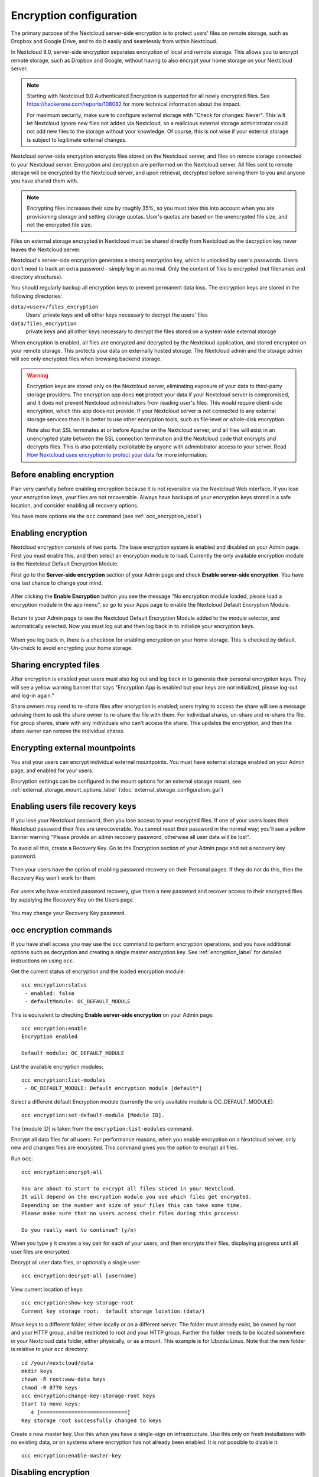 ========================
Encryption configuration
========================

The primary purpose of the Nextcloud server-side encryption is to protect users' 
files on remote storage, such as Dropbox and Google Drive, and to do it easily 
and seamlessly from within Nextcloud.

In Nextcloud 9.0, server-side encryption separates encryption of local and 
remote storage. This allows you to encrypt remote storage, such as Dropbox and 
Google, without having to also encrypt your home storage on your Nextcloud 
server.

.. note:: Starting with Nextcloud 9.0 Authenticated Encryption is supported for all
   newly encrypted files. See https://hackerone.com/reports/108082 for more 
   technical information about the impact.
   
   For maximum security, make sure to configure external storage with "Check for 
   changes: Never". This will let Nextcloud ignore new files not added via Nextcloud, 
   so a malicious external storage administrator could not add new files to the 
   storage without your knowledge. Of course, this is not wise if your external 
   storage is subject to legitimate external changes.

Nextcloud server-side encryption encrypts files stored on the Nextcloud server, 
and files on remote storage connected to your Nextcloud server. 
Encryption and decryption are performed on the Nextcloud server. All files sent 
to remote storage will be encrypted by the Nextcloud server, and upon retrieval, 
decrypted before serving them to you and anyone you have shared them with.

.. note:: Encrypting files increases their size by roughly 35%, so you must 
   take this into account when you are provisioning storage and setting 
   storage quotas. User's quotas are based on the unencrypted file size, and 
   not the encrypted file size.

Files on external storage encrypted in Nextcloud must be shared directly from
Nextcloud as the decryption key never leaves the Nextcloud server.

Nextcloud's server-side encryption generates a strong encryption key, which is 
unlocked by user's passwords. Users don't need to track an extra 
password - simply log in as normal. Only the content of files is
encrypted (not filenames and directory structures).

You should regularly backup all encryption keys to prevent permanent data loss. 
The encryption keys are stored in the following directories:

``data/<user>/files_encryption`` 
  Users' private keys and all other keys necessary to decrypt the users' files
``data/files_encryption``
  private keys and all other keys necessary to decrypt the files stored on a
  system wide external storage
  
When encryption is enabled, all files are encrypted and decrypted by the 
Nextcloud application, and stored encrypted on your remote storage.
This protects your data on externally hosted storage. The Nextcloud 
admin and the storage admin will see only encrypted files when browsing backend 
storage.  
  
.. warning:: Encryption keys are stored only on the Nextcloud server, eliminating
   exposure of your data to third-party storage providers. The encryption app 
   does **not** protect your data if your Nextcloud server is compromised, and it
   does not prevent Nextcloud administrators from reading user's files. This 
   would require client-side encryption, which this app does not provide. If 
   your Nextcloud server is not connected to any external storage services then 
   it is better to use other encryption tools, such as file-level or 
   whole-disk encryption. 
   
   Note also that SSL terminates at or before Apache on the Nextcloud server, and 
   all files will exist in an unencrypted state between the SSL connection 
   termination and the Nextcloud code that encrypts and decrypts files. This is 
   also potentially exploitable by anyone with administrator access to your 
   server. Read `How Nextcloud uses encryption to protect your data 
   <https://owncloud.org/blog/how-owncloud-uses-encryption-to-protect-your- 
   data/>`_ for more information.
   
Before enabling encryption
--------------------------

Plan very carefully before enabling encryption because it is not reversible via 
the Nextcloud Web interface. If you lose your encryption keys, your files are not 
recoverable. Always have backups of your encryption keys stored in a safe 
location, and consider enabling all recovery options.

You have more options via the ``occ`` command (see :ref:`occ_encryption_label`)

.. _enable_encryption_label:

Enabling encryption
-------------------

Nextcloud encryption consists of two parts. The base encryption system is 
enabled and disabled on your Admin page. First you must enable this, and then 
select an encryption module to load. Currently the only available encryption 
module is the Nextcloud Default Encryption Module.

First go to the **Server-side encryption** section of your Admin page and check 
**Enable server-side encryption**. You have one last chance to change your mind.

.. figure:: images/encryption3.png

After clicking the **Enable Encryption** button you see the message "No 
encryption module loaded, please load a encryption module in the app menu", so 
go to your Apps page to enable the Nextcloud Default Encryption Module.

.. figure:: images/encryption1.png

Return to your Admin page to see the Nextcloud Default Encryption 
Module added to the module selector, and automatically selected. Now you must 
log out and then log back in to initialize your encryption keys.

.. figure:: images/encryption14.png

When you log back in, there is a checkbox for enabling encryption on your home 
storage. This is checked by default. Un-check to avoid encrypting your home 
storage.

.. figure:: images/encryption15.png

Sharing encrypted files
-----------------------

After encryption is enabled your users must also log out and log back in to 
generate their personal encryption keys. They will see a yellow warning banner 
that says "Encryption App is enabled but your keys are not initialized, please 
log-out and log-in again." 

Share owners may need to re-share files after encryption is enabled; users 
trying to access the share will see a message advising them to ask the share 
owner to re-share the file with them. For individual shares, un-share and 
re-share the file. For group shares, share with any individuals who can't access 
the share. This updates the encryption, and then the share owner can remove the 
individual shares.

.. figure:: images/encryption9.png

Encrypting external mountpoints
-------------------------------

You and your users can encrypt individual external mountpoints. You must have 
external storage enabled on your Admin page, and enabled for your users.

Encryption settings can be configured in the mount options for an external
storage mount, see :ref:`external_storage_mount_options_label`
(:doc:`external_storage_configuration_gui`)

.. _enable-file-recovery-key:

Enabling users file recovery keys
---------------------------------

If you lose your Nextcloud password, then you lose access to your encrypted 
files. If one of your users loses their Nextcloud password their files are 
unrecoverable. You cannot reset their password in the normal way; you'll see a 
yellow banner warning "Please provide an admin recovery password, otherwise all 
user data will be lost".

To avoid all this, create a Recovery Key. Go to the Encryption section of your 
Admin page and set a recovery key password.

.. figure:: images/encryption10.png

Then your users have the option of enabling password recovery on their Personal 
pages. If they do not do this, then the Recovery Key won't work for them.

.. figure:: images/encryption7.png

For users who have enabled password recovery, give them a new password and 
recover access to their encrypted files by supplying the Recovery Key on the 
Users page.

.. figure:: images/encryption8.png

You may change your Recovery Key password.

.. figure:: images/encryption12.png

.. _occ_encryption_label:

occ encryption commands
-----------------------

If you have shell access you may use the ``occ`` command to perform encryption 
operations, and you have additional options such as decryption and creating a 
single master encryption key. See :ref:`encryption_label`  for detailed 
instructions on using ``occ``.

Get the current status of encryption and the loaded encryption module::

 occ encryption:status
  - enabled: false                 
  - defaultModule: OC_DEFAULT_MODULE

This is equivalent to checking **Enable server-side encryption** on your Admin
page::

 occ encryption:enable
 Encryption enabled

 Default module: OC_DEFAULT_MODULE
 
List the available encryption modules::

 occ encryption:list-modules
  - OC_DEFAULT_MODULE: Default encryption module [default*]

Select a different default Encryption module (currently the only available 
module is OC_DEFAULT_MODULE)::

 occ encryption:set-default-module [Module ID]. 
 
The [module ID] is taken from the ``encryption:list-modules`` command.

Encrypt all data files for all users. For performance reasons, when you enable 
encryption on a Nextcloud server, only new and changed files are encrypted. This 
command gives you the option to encrypt all files. 

Run ``occ``::

 occ encryption:encrypt-all
 
 You are about to start to encrypt all files stored in your Nextcloud.
 It will depend on the encryption module you use which files get encrypted.
 Depending on the number and size of your files this can take some time.
 Please make sure that no users access their files during this process!

 Do you really want to continue? (y/n) 
 
When you type ``y`` it creates a key pair for each of your users, and then 
encrypts their files, displaying progress until all user files are encrypted. 

Decrypt all user data files, or optionally a single user::
 
 occ encryption:decrypt-all [username]
 
View current location of keys::

 occ encryption:show-key-storage-root
 Current key storage root:  default storage location (data/) 

Move keys to a different folder, either locally or on a different server. 
The folder must already exist, be owned by root and your HTTP group, and be 
restricted to root and your HTTP group. Further the folder needs to be located
somewhere in your Nextcloud data folder, either physically, or as a mount. 
This example is for Ubuntu Linux. Note that the new folder is relative to your ``occ`` directory::

 cd /your/nextcloud/data
 mkdir keys
 chown -R root:www-data keys
 chmod -R 0770 keys
 occ encryption:change-key-storage-root keys
 Start to move keys:
    4 [============================]
 Key storage root successfully changed to keys
 
Create a new master key. Use this when you have a single-sign on 
infrastructure.  Use this only on fresh installations with no existing data, or 
on systems where encryption has not already been enabled. It is not possible to 
disable it::

 occ encryption:enable-master-key
 
Disabling encryption
--------------------

You may disable encryption only with ``occ``. Make sure you have backups of all 
encryption keys, including users'. Put your Nextcloud server into 
maintenance mode, and then disable your encryption module with this command::

 occ maintenance:mode --on
 occ encryption:disable
 
Take it out of maintenance mode when you are finished::

 occ maintenance:mode --off

Files not encrypted
-------------------

Only the data in the files in ``data/user/files`` are encrypted, and not the 
filenames or folder structures. These files are never encrypted:

- Existing files in the trash bin & Versions. Only new and changed files after 
  encryption is enabled are encrypted.
- Existing files in Versions
- Image thumbnails from the Gallery app
- Previews from the Files app
- The search index from the full text search app
- Third-party app data

There may be other files that are not encrypted; only files that are exposed to 
third-party storage providers are guaranteed to be encrypted.

LDAP and other external user back-ends
--------------------------------------

If you use an external user back-end, such as an LDAP or Samba server, and you 
change a user's password on the back-end, the user will be prompted to change 
their Nextcloud login to match on their next Nextcloud login. The user will need 
both their old and new passwords to do this. If you have enabled the Recovery 
Key then you can change a user's password in the Nextcloud Users panel to match 
their back-end password, and then, of course, notify the user and give them 
their new password.

Troubleshooting
---------------

Invalid private key for encryption app
^^^^^^^^^^^^^^^^^^^^^^^^^^^^^^^^^^^^^^

This `issue <https://github.com/nextcloud/server/issues/8546>`_ is being worked
on. In the meantime there is a 
`workaround <https://github.com/nextcloud/server/issues/8546#issuecomment-514139714>`_
which unfortunately is only suitable for administrators comfortable with the
command line.
